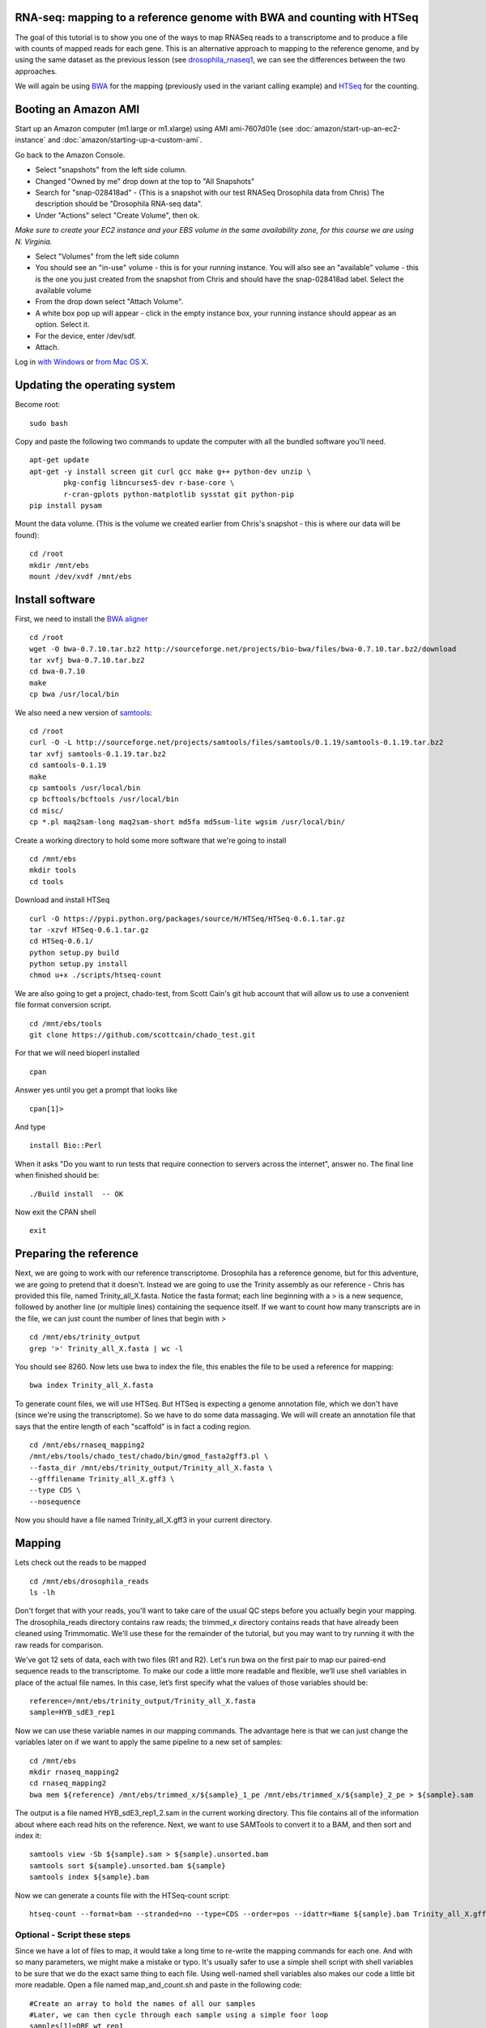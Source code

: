 RNA-seq: mapping to a reference genome with BWA and counting with HTSeq
-----------------------------------------------------------------------

The goal of this tutorial is to show you one of the ways to map RNASeq
reads to a transcriptome and to produce a file with counts of mapped
reads for each gene. This is an alternative approach to mapping to the
reference genome, and by using the same dataset as the previous lesson
(see `drosophila\_rnaseq1 <drosophila_rnaseq1.txt>`__, we can see
the differences between the two approaches.

We will again be using `BWA <http://bio-bwa.sourceforge.net/>`__ for the
mapping (previously used in the variant calling example) and
`HTSeq <http://www-huber.embl.de/users/anders/HTSeq/doc/overview.html>`__
for the counting.

Booting an Amazon AMI
---------------------

Start up an Amazon computer (m1.large or m1.xlarge) using AMI
ami-7607d01e (see :doc:`amazon/start-up-an-ec2-instance` and
:doc:`amazon/starting-up-a-custom-ami`.

Go back to the Amazon Console.

-  Select "snapshots" from the left side column.
-  Changed "Owned by me" drop down at the top to "All Snapshots"
-  Search for "snap-028418ad" - (This is a snapshot with our test RNASeq
   Drosophila data from Chris) The description should be "Drosophila
   RNA-seq data".
-  Under "Actions" select "Create Volume", then ok.

*Make sure to create your EC2 instance and your EBS volume in the same
availability zone, for this course we are using N. Virginia.*

-  Select "Volumes" from the left side column
-  You should see an "in-use" volume - this is for your running
   instance. You will also see an "available" volume - this is the one
   you just created from the snapshot from Chris and should have the
   snap-028418ad label. Select the available volume
-  From the drop down select "Attach Volume".
-  A white box pop up will appear - click in the empty instance box,
   your running instance should appear as an option. Select it. 
-  For the device, enter /dev/sdf.
-  Attach.

Log in `with Windows <amazon/log-in-with-ssh-win.html>`__ or
`from Mac OS X <amazon/log-in-with-ssh-mac.html>`__.

Updating the operating system
-----------------------------

Become root:
::
   sudo bash

Copy and paste the following two commands to update the computer with
all the bundled software you'll need.
::
      apt-get update
      apt-get -y install screen git curl gcc make g++ python-dev unzip \
              pkg-config libncurses5-dev r-base-core \
              r-cran-gplots python-matplotlib sysstat git python-pip
      pip install pysam

Mount the data volume. (This is the volume we created earlier from
Chris's snapshot - this is where our data will be found):
::
      cd /root
      mkdir /mnt/ebs
      mount /dev/xvdf /mnt/ebs

Install software
----------------

First, we need to install the `BWA aligner <http://bio-bwa.sourceforge.net/>`__
::
      cd /root
      wget -O bwa-0.7.10.tar.bz2 http://sourceforge.net/projects/bio-bwa/files/bwa-0.7.10.tar.bz2/download
      tar xvfj bwa-0.7.10.tar.bz2
      cd bwa-0.7.10
      make
      cp bwa /usr/local/bin

We also need a new version of `samtools <http://samtools.sourceforge.net/>`__:
::
      cd /root
      curl -O -L http://sourceforge.net/projects/samtools/files/samtools/0.1.19/samtools-0.1.19.tar.bz2
      tar xvfj samtools-0.1.19.tar.bz2
      cd samtools-0.1.19
      make
      cp samtools /usr/local/bin
      cp bcftools/bcftools /usr/local/bin
      cd misc/
      cp *.pl maq2sam-long maq2sam-short md5fa md5sum-lite wgsim /usr/local/bin/

Create a working directory to hold some more software that we're going
to install
::
       cd /mnt/ebs
       mkdir tools
       cd tools
       
Download and install HTSeq
::
       curl -O https://pypi.python.org/packages/source/H/HTSeq/HTSeq-0.6.1.tar.gz
       tar -xzvf HTSeq-0.6.1.tar.gz
       cd HTSeq-0.6.1/
       python setup.py build
       python setup.py install
       chmod u+x ./scripts/htseq-count

We are also going to get a project, chado-test, from Scott Cain's git
hub account that will allow us to use a convenient file format
conversion script.
::
      cd /mnt/ebs/tools
      git clone https://github.com/scottcain/chado_test.git

For that we will need bioperl installed
::
       cpan

Answer yes until you get a prompt that looks like
::
       cpan[1]>

And type
::
       install Bio::Perl

When it asks "Do you want to run tests that require connection to
servers across the internet", answer no. The final line when finished
should be:
::
      ./Build install  -- OK

Now exit the CPAN shell
::
      exit

Preparing the reference
-----------------------

Next, we are going to work with our reference transcriptome. Drosophila
has a reference genome, but for this adventure, we are going to pretend
that it doesn't. Instead we are going to use the Trinity assembly as our
reference - Chris has provided this file, named Trinity\_all\_X.fasta.
Notice the fasta format; each line beginning with a > is a new sequence,
followed by another line (or multiple lines) containing the sequence
itself. If we want to count how many transcripts are in the file, we can
just count the number of lines that begin with >
::
      cd /mnt/ebs/trinity_output
      grep '>' Trinity_all_X.fasta | wc -l

You should see 8260. Now lets use bwa to index the file, this enables
the file to be used a reference for mapping:
::
      bwa index Trinity_all_X.fasta

To generate count files, we will use HTSeq. But HTSeq is expecting a
genome annotation file, which we don't have (since we're using the
transcriptome). So we have to do some data massaging. We will will
create an annotation file that says that the entire length of each
"scaffold" is in fact a coding region.
::
     cd /mnt/ebs/rnaseq_mapping2
     /mnt/ebs/tools/chado_test/chado/bin/gmod_fasta2gff3.pl \
     --fasta_dir /mnt/ebs/trinity_output/Trinity_all_X.fasta \
     --gfffilename Trinity_all_X.gff3 \
     --type CDS \
     --nosequence

Now you should have a file named Trinity\_all\_X.gff3 in your current
directory.

Mapping
-------

Lets check out the reads to be mapped
::
       cd /mnt/ebs/drosophila_reads
       ls -lh

Don't forget that with your reads, you'll want to take care of the usual
QC steps before you actually begin your mapping. The drosophila\_reads
directory contains raw reads; the trimmed\_x directory contains reads
that have already been cleaned using Trimmomatic. We'll use these for
the remainder of the tutorial, but you may want to try running it with
the raw reads for comparison.

We've got 12 sets of data, each with two files (R1 and R2). Let's run
bwa on the first pair to map our paired-end sequence reads to the
transcriptome. To make our code a little more readable and flexible,
we’ll use shell variables in place of the actual file names. In this
case, let’s first specify what the values of those variables should be:
::
      reference=/mnt/ebs/trinity_output/Trinity_all_X.fasta
      sample=HYB_sdE3_rep1

Now we can use these variable names in our mapping commands. The
advantage here is that we can just change the variables later on if we
want to apply the same pipeline to a new set of samples:
::
      cd /mnt/ebs
      mkdir rnaseq_mapping2
      cd rnaseq_mapping2
      bwa mem ${reference} /mnt/ebs/trimmed_x/${sample}_1_pe /mnt/ebs/trimmed_x/${sample}_2_pe > ${sample}.sam

The output is a file named HYB\_sdE3\_rep1\_2.sam in the current working
directory. This file contains all of the information about where each
read hits on the reference. Next, we want to use SAMTools to convert it
to a BAM, and then sort and index it:
::
      samtools view -Sb ${sample}.sam > ${sample}.unsorted.bam
      samtools sort ${sample}.unsorted.bam ${sample}
      samtools index ${sample}.bam

Now we can generate a counts file with the HTSeq-count script:
::
      htseq-count --format=bam --stranded=no --type=CDS --order=pos --idattr=Name ${sample}.bam Trinity_all_X.gff3 > ${sample}_htseq_counts.txt 

Optional - Script these steps
~~~~~~~~~~~~~~~~~~~~~~~~~~~~~

Since we have a lot of files to map, it would take a long time to
re-write the mapping commands for each one. And with so many parameters,
we might make a mistake or typo. It's usually safer to use a simple
shell script with shell variables to be sure that we do the exact same
thing to each file. Using well-named shell variables also makes our code
a little bit more readable. Open a file named map\_and\_count.sh and
paste in the following code:
::
       #Create an array to hold the names of all our samples
       #Later, we can then cycle through each sample using a simple foor loop
       samples[1]=ORE_wt_rep1
       samples[2]=ORE_wt_rep2
       samples[3]=ORE_sdE3_rep1
       samples[4]=ORE_sdE3_rep2
       samples[5]=SAM_wt_rep1
       samples[6]=SAM_wt_rep2
       samples[7]=SAM_sdE3_rep1
       samples[8]=SAM_sdE3_rep2
       samples[9]=HYB_wt_rep1
       samples[10]=HYB_wt_rep2
       samples[11]=HYB_sdE3_rep1
       samples[12]=HYB_sdE3_rep2
       
       #Create a shell variable to store the location of our reference genome 
       reference=/mnt/ebs/trinity_output/Trinity_all_X.fasta
       
       #Make sure we are in the right directory
       #Let's store all of our mapping results in /mnt/ebs/rnaseq_mapping2/ to make sure we stay organized
       #If this directory already exists, thats ok, but files might get overwritten
       cd /mnt/ebs
       mkdir rnaseq_mapping2
       cd rnaseq_mapping2
       
       #Now we can actually do the mapping and counting
       for i in 1 2 3 4 5 6 7 8 9 10 11 12
       do
           sample=${samples[${i}]}
           #Map the reads
           bwa mem ${reference} /mnt/ebs/trimmed_x/${sample}_1_pe /mnt/ebs/trimmed_x/${sample}_2_pe  > ${sample}.sam
           samtools view -Sb ${sample}.sam > ${sample}.unsorted.bam
           samtools sort ${sample}.unsorted.bam ${sample}
           samtools index ${sample}.bam
           htseq-count --format=bam --stranded=no --type=CDS --order=pos --idattr=Name ${sample}.bam Trinity_all_X.gff3 > ${sample}_htseq_counts.txt
       done

To run this script, change the permissions and run:
::
      chmod u+x ./map_and_count.sh
      ./map_and_count.sh

We now have count files for each sample. Take a look at one of the count
files using less. You'll notice there are a lot of zeros, but that's
partially because we've already filtered the dataset for you to include
only reads that map to the X chromosome.

You can also visualize these read mapping using tview
:doc:`variant`.
